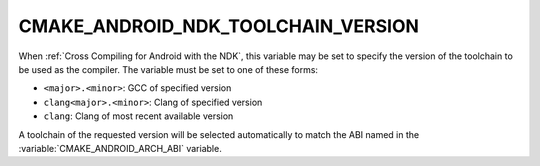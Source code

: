 CMAKE_ANDROID_NDK_TOOLCHAIN_VERSION
-----------------------------------

When :ref:`Cross Compiling for Android with the NDK`, this variable
may be set to specify the version of the toolchain to be used
as the compiler.  The variable must be set to one of these forms:

* ``<major>.<minor>``: GCC of specified version
* ``clang<major>.<minor>``: Clang of specified version
* ``clang``: Clang of most recent available version

A toolchain of the requested version will be selected automatically to
match the ABI named in the :variable:`CMAKE_ANDROID_ARCH_ABI` variable.

